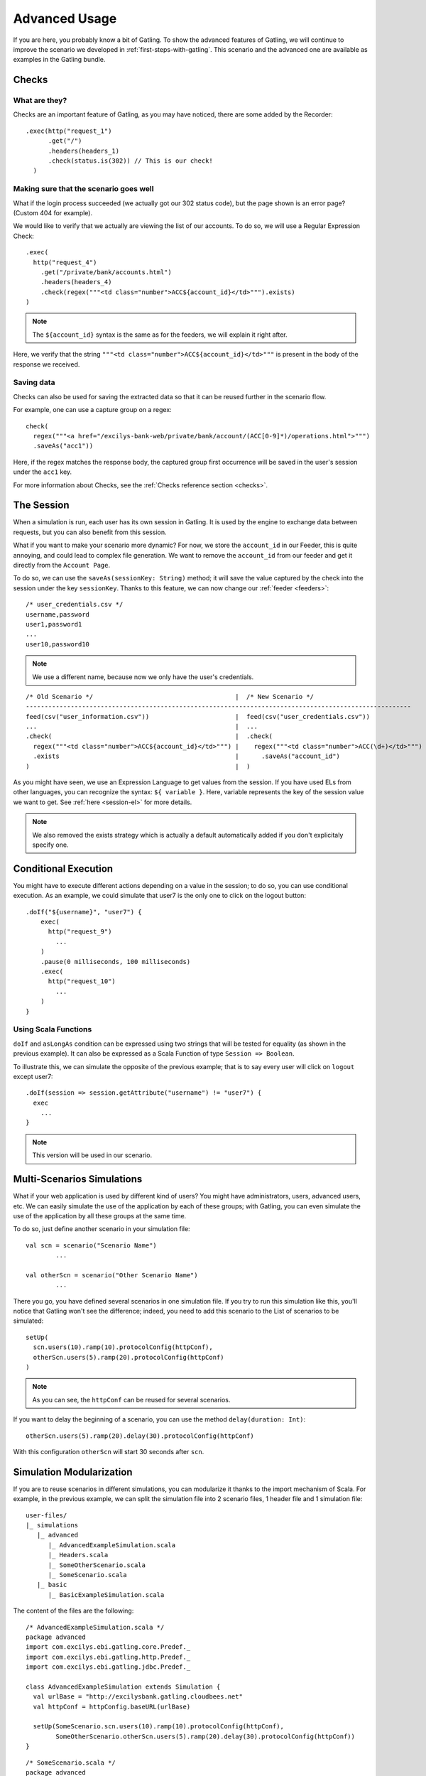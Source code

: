 .. _advanced-usage:

##############
Advanced Usage
##############

If you are here, you probably know a bit of Gatling. To show the advanced features of Gatling, we will continue to improve the scenario we developed in :ref:`first-steps-with-gatling`. This scenario and the advanced one are available as examples in the Gatling bundle.

Checks
======

What are they?
--------------

Checks are an important feature of Gatling, as you may have noticed, there are some added by the Recorder::

	.exec(http("request_1")
	      .get("/")
	      .headers(headers_1)
	      .check(status.is(302)) // This is our check!
	  )

Making sure that the scenario goes well
---------------------------------------

What if the login process succeeded (we actually got our 302 status code), but the page shown is an error page? (Custom 404 for example).

We would like to verify that we actually are viewing the list of our accounts. To do so, we will use a Regular Expression Check::

	.exec(
	  http("request_4")
	    .get("/private/bank/accounts.html")
	    .headers(headers_4)
	    .check(regex("""<td class="number">ACC${account_id}</td>""").exists)
	)

.. note:: The ``${account_id}`` syntax is the same as for the feeders, we will explain it right after.

Here, we verify that the string ``"""<td class="number">ACC${account_id}</td>"""`` is present in the body of the response we received.

Saving data
-----------

Checks can also be used for saving the extracted data so that it can be reused further in the scenario flow.

For example, one can use a capture group on a regex::

	check(
	  regex("""<a href="/excilys-bank-web/private/bank/account/(ACC[0-9]*)/operations.html">""")
	  .saveAs("acc1"))

Here, if the regex matches the response body, the captured group first occurrence will be saved in the user's session under the ``acc1`` key.

For more information about Checks, see the :ref:`Checks reference section <checks>`.

.. _the-session:

The Session
===========

When a simulation is run, each user has its own session in Gatling. It is used by the engine to exchange data between requests, but you can also benefit from this session.

What if you want to make your scenario more dynamic? For now, we store the ``account_id`` in our Feeder, this is quite annoying, and could lead to complex file generation. We want to remove the ``account_id`` from our feeder and get it directly from the ``Account Page``.

To do so, we can use the ``saveAs(sessionKey: String)`` method; it will save the value captured by the check into the session under the key ``sessionKey``. Thanks to this feature, we can now change our :ref:`feeder <feeders>`::

	/* user_credentials.csv */
	username,password
	user1,password1
	...
	user10,password10

.. note:: We use a different name, because now we only have the user's credentials.

:: 

	/* Old Scenario */                                      |  /* New Scenario */
	-------------------------------------------------------------------------------------------------------
	feed(csv("user_information.csv"))                       |  feed(csv("user_credentials.csv"))
	...                                                     |  ...
	.check(                                                 |  .check(
	  regex("""<td class="number">ACC${account_id}</td>""") |    regex("""<td class="number">ACC(\d+)</td>""")
	  .exists                                               |      .saveAs("account_id")
	)                                                       |  )

As you might have seen, we use an Expression Language to get values from the session. If you have used ELs from other languages, you can recognize the syntax: ``${ variable }``. Here, variable represents the key of the session value we want to get. See :ref:`here <session-el>` for more details.

.. note:: We also removed the exists strategy which is actually a default automatically added if you don't explicitaly specify one.

Conditional Execution
=====================

You might have to execute different actions depending on a value in the session; to do so, you can use conditional execution. As an example, we could simulate that user7 is the only one to click on the logout button::


	.doIf("${username}", "user7") {
	    exec(
	      http("request_9")
	        ...
	    )
	    .pause(0 milliseconds, 100 milliseconds)
	    .exec(
	      http("request_10")
	        ...
	    )
	}

.. _scala-functions:

Using Scala Functions
---------------------

``doIf`` and ``asLongAs`` condition can be expressed using two strings that will be tested for equality (as shown in the previous example). It can also be expressed as a Scala Function of type ``Session => Boolean``.

To illustrate this, we can simulate the opposite of the previous example; that is to say every user will click on ``logout`` except user7::

	.doIf(session => session.getAttribute("username") != "user7") {
	  exec
	    ...
	}

.. note:: This version will be used in our scenario.

.. _multi-scenarios:

Multi-Scenarios Simulations
===========================

What if your web application is used by different kind of users? You might have administrators, users, advanced users, etc. We can easily simulate the use of the application by each of these groups; with Gatling, you can even simulate the use of the application by all these groups at the same time.

To do so, just define another scenario in your simulation file::

	val scn = scenario("Scenario Name")
	        ...

	val otherScn = scenario("Other Scenario Name")
	        ...

There you go, you have defined several scenarios in one simulation file. If you try to run this simulation like this, you'll notice that Gatling won't see the difference; indeed, you need to add this scenario to the List of scenarios to be simulated::

	setUp(
	  scn.users(10).ramp(10).protocolConfig(httpConf),
	  otherScn.users(5).ramp(20).protocolConfig(httpConf)
	)

.. note:: As you can see, the ``httpConf`` can be reused for several scenarios.

If you want to delay the beginning of a scenario, you can use the method ``delay(duration: Int)``::

	otherScn.users(5).ramp(20).delay(30).protocolConfig(httpConf)

With this configuration ``otherScn`` will start 30 seconds after ``scn``.

Simulation Modularization
=========================

If you are to reuse scenarios in different simulations, you can modularize it thanks to the import mechanism of Scala. For example, in the previous example, we can split the simulation file into 2 scenario files, 1 header file and 1 simulation file::

    user-files/
    |_ simulations
       |_ advanced
          |_ AdvancedExampleSimulation.scala
          |_ Headers.scala
          |_ SomeOtherScenario.scala
          |_ SomeScenario.scala
       |_ basic
          |_ BasicExampleSimulation.scala

The content of the files are the following:

::

	/* AdvancedExampleSimulation.scala */
	package advanced
	import com.excilys.ebi.gatling.core.Predef._
	import com.excilys.ebi.gatling.http.Predef._
	import com.excilys.ebi.gatling.jdbc.Predef._

	class AdvancedExampleSimulation extends Simulation {
	  val urlBase = "http://excilysbank.gatling.cloudbees.net"
	  val httpConf = httpConfig.baseURL(urlBase)

	  setUp(SomeScenario.scn.users(10).ramp(10).protocolConfig(httpConf),
	        SomeOtherScenario.otherScn.users(5).ramp(20).delay(30).protocolConfig(httpConf))
	}

::

	/* SomeScenario.scala */
	package advanced
	import com.excilys.ebi.gatling.core.Predef._
	import com.excilys.ebi.gatling.http.Predef._
	import com.excilys.ebi.gatling.jdbc.Predef._
	import Headers._

	object SomeScenario {
	  val scn = scenario("Scenario name")
	    .exec(
	      http("request_1")
	        .get("/")
	        .headers(headers_1)
	        .check(status.is(302)))
	        ...
	}

::

	/* SomeOtherScenario.scala */
	package advanced
	import com.excilys.ebi.gatling.core.Predef._
	import com.excilys.ebi.gatling.http.Predef._
	import com.excilys.ebi.gatling.jdbc.Predef._
	import Headers._

	object SomeOtherScenario {
	  val otherScn = scenario("Other Scenario Name")
	    .exec(
	      http("other_request_1")
	        .get("/")
	        .check(status.is(302)))
	        ...
	}

::

	/* Headers.scala */
	package advanced

	object Headers {
	  val headers_1 = Map(
	  ...
	}

You can now run the simulation if you want and look at the generated reports. Description of simulation scripts is finished, we are now going to discuss some other features of Gatling.

The end of the tutorial
=======================

That's it for the tutorial! You can learn more about Gatling reading the reference articles of this wiki (accessible from the right sidebar).

If you want to address specific problems, you might find what you need in the cookbook.

Happy Gatling!